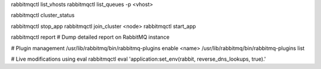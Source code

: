 rabbitmqctl list_vhosts
rabbitmqctl list_queues -p <vhost>

rabbitmqctl cluster_status

rabbitmqctl stop_app
rabbitmqctl join_cluster <node>
rabbitmqctl start_app

rabbitmqctl report    # Dump detailed report on RabbitMQ instance  

# Plugin management
/usr/lib/rabbitmq/bin/rabbitmq-plugins enable <name>
/usr/lib/rabbitmq/bin/rabbitmq-plugins list   

# Live modifications using eval
rabbitmqctl eval 'application:set_env(rabbit, reverse_dns_lookups, true).'
